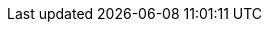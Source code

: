 :akkaserverless-javascript-sdk-version: 0.33.7
:minimum_node_version: 14
:javascript_minimum_sdk_version: 0.31.0
